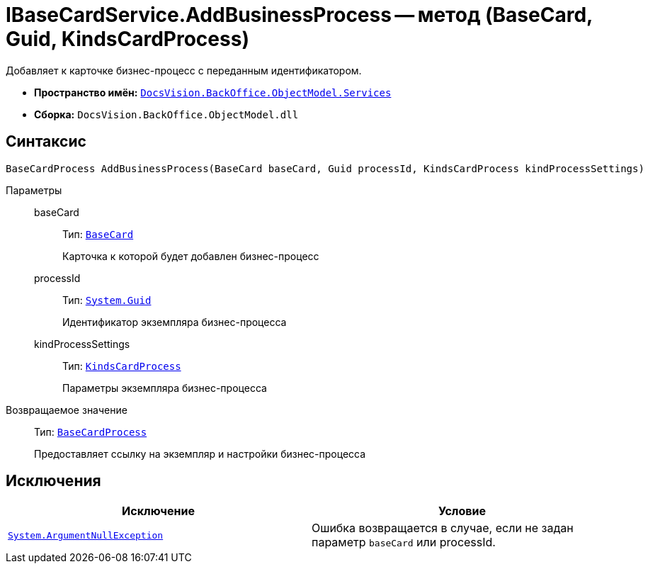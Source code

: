 = IBaseCardService.AddBusinessProcess -- метод (BaseCard, Guid, KindsCardProcess)

Добавляет к карточке бизнес-процесс с переданным идентификатором.

* *Пространство имён:* `xref:api/DocsVision/BackOffice/ObjectModel/Services/Services_NS.adoc[DocsVision.BackOffice.ObjectModel.Services]`
* *Сборка:* `DocsVision.BackOffice.ObjectModel.dll`

== Синтаксис

[source,csharp]
----
BaseCardProcess AddBusinessProcess(BaseCard baseCard, Guid processId, KindsCardProcess kindProcessSettings)
----

Параметры::
baseCard:::
Тип: `xref:api/DocsVision/BackOffice/ObjectModel/BaseCard_CL.adoc[BaseCard]`
+
Карточка к которой будет добавлен бизнес-процесс
processId:::
Тип: `http://msdn.microsoft.com/ru-ru/library/system.guid.aspx[System.Guid]`
+
Идентификатор экземпляра бизнес-процесса
kindProcessSettings:::
Тип: `xref:api/DocsVision/BackOffice/ObjectModel/KindsCardProcess_CL.adoc[KindsCardProcess]`
+
Параметры экземпляра бизнес-процесса

Возвращаемое значение::
Тип: `xref:api/DocsVision/BackOffice/ObjectModel/BaseCardProcess_CL.adoc[BaseCardProcess]`
+
Предоставляет ссылку на экземпляр и настройки бизнес-процесса

== Исключения

[cols=",",options="header"]
|===
|Исключение |Условие
|`http://msdn.microsoft.com/ru-ru/library/system.argumentnullexception.aspx[System.ArgumentNullException]` |Ошибка возвращается в случае, если не задан параметр `baseCard` или processId.
|===
